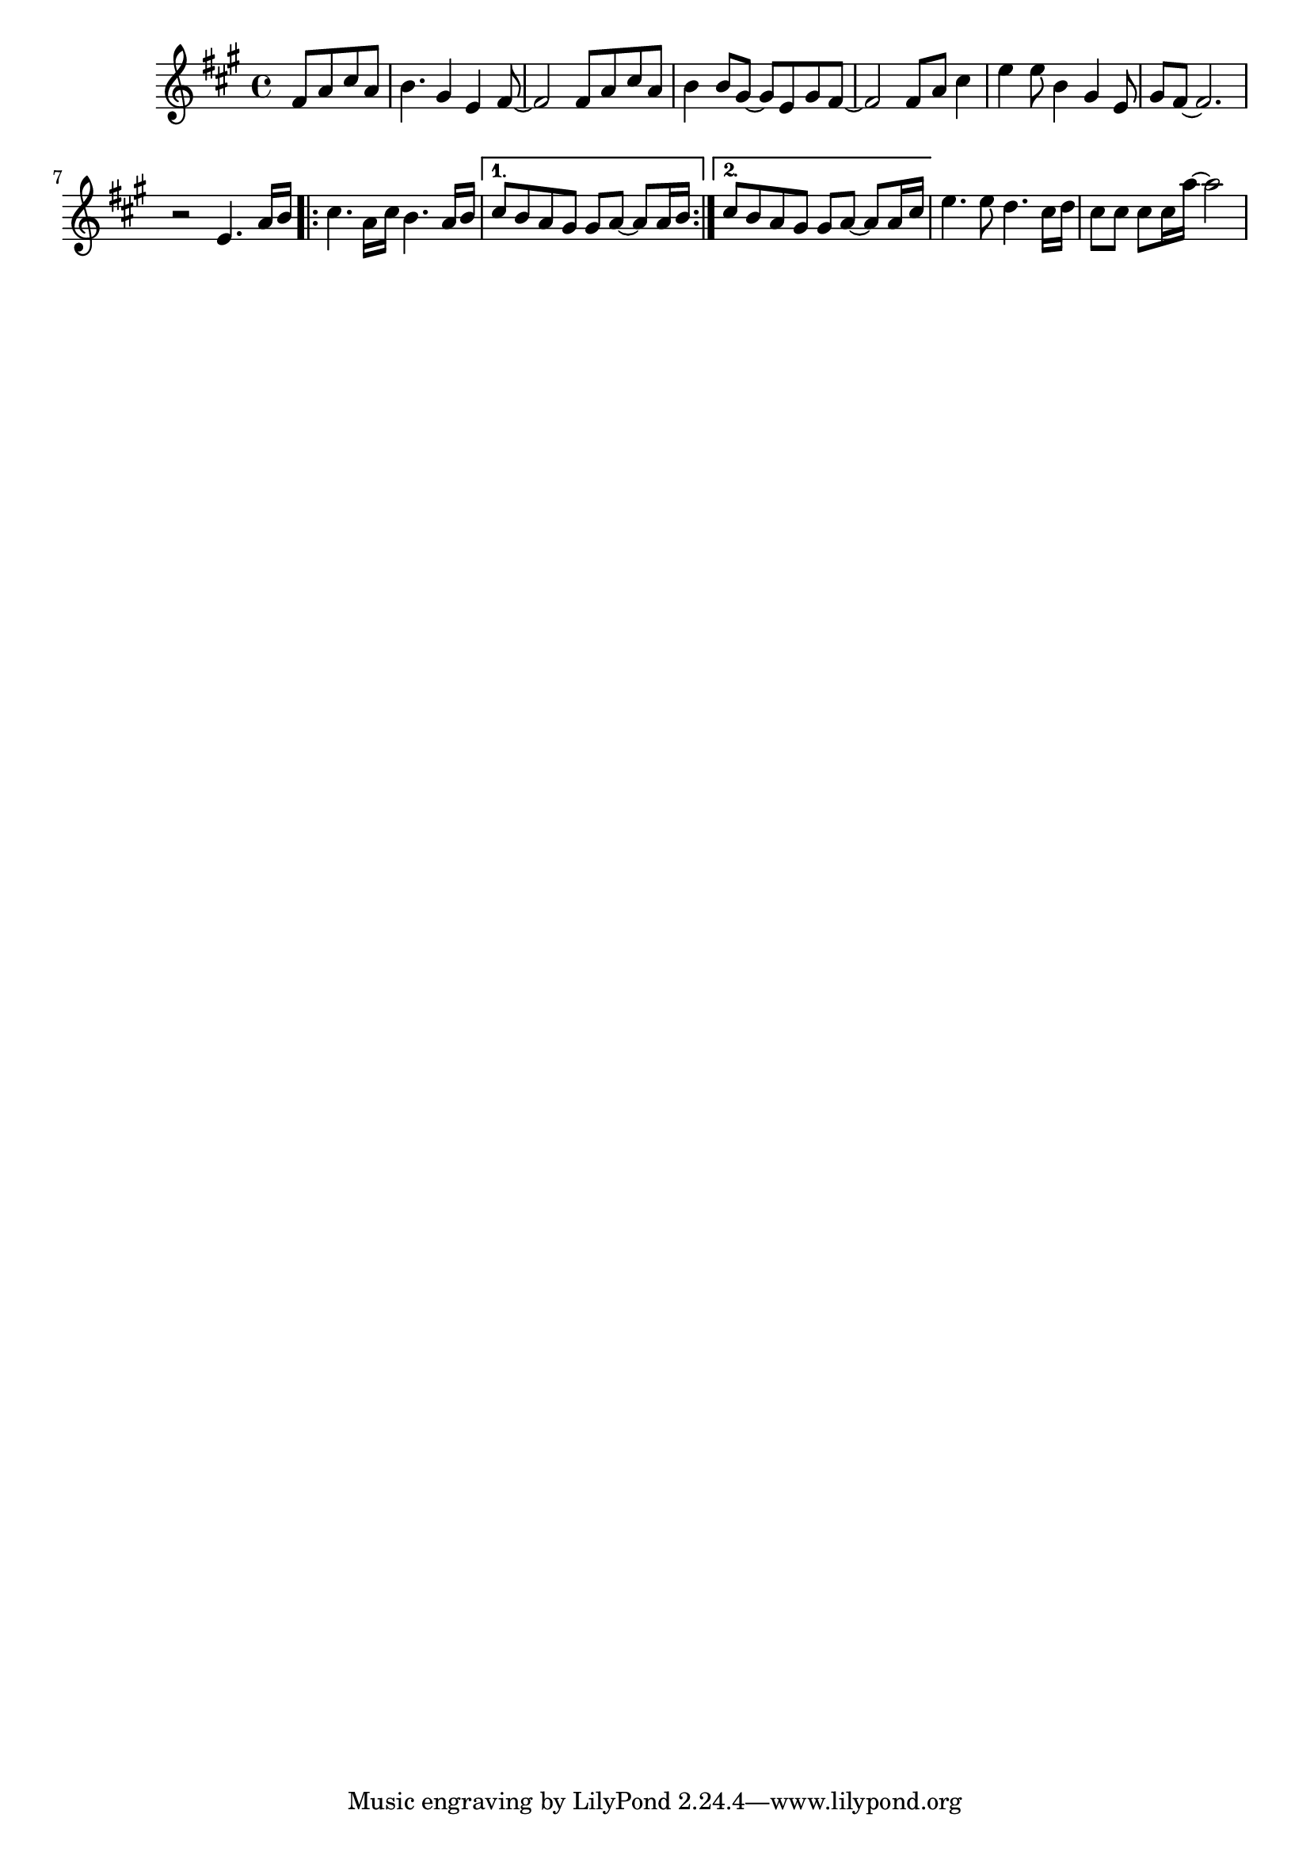 %%%%%%%%%%%%%%%%% PIANO RIGHT HAND %%%%%%%%%%%%%%%%%
\new Staff = "right"
{
    \clef treble
    \key a \major
    \override Staff.TimeSignature #'style = #'()
    \time 4/4

    \partial 8*4 fis'8 a' cis'' a'
    b'4. gis'4 e' fis'8~
    fis'2 fis'8 a' cis'' a'
    b'4 b'8 gis'~ gis' e' gis' fis'~
    fis'2 fis'8 a' cis''4
    e''4 e''8 b'4 gis'4 e'8
    gis' fis'~ fis'2.
    r2 e'4. a'16 b'
    \repeat volta 2
    {
        cis''4. a'16 cis'' b'4. a'16 b'
    }
    \alternative
    {
      { cis''8 b' a' gis' gis' a'~ a' a'16 b' }
      { cis''8 b' a' gis' gis' a'~ a' a'16 cis'' }
    }
    e''4. e''8 d''4. cis''16 d''
    cis''8 cis'' cis'' cis''16 a''~ a''2
}
